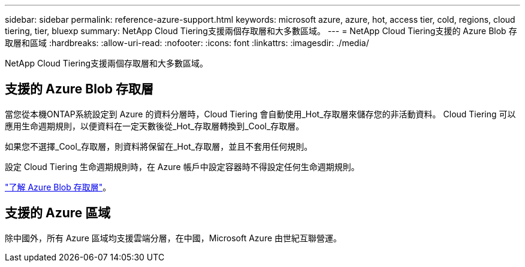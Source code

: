 ---
sidebar: sidebar 
permalink: reference-azure-support.html 
keywords: microsoft azure, azure, hot, access tier, cold, regions, cloud tiering, tier, bluexp 
summary: NetApp Cloud Tiering支援兩個存取層和大多數區域。 
---
= NetApp Cloud Tiering支援的 Azure Blob 存取層和區域
:hardbreaks:
:allow-uri-read: 
:nofooter: 
:icons: font
:linkattrs: 
:imagesdir: ./media/


[role="lead"]
NetApp Cloud Tiering支援兩個存取層和大多數區域。



== 支援的 Azure Blob 存取層

當您從本機ONTAP系統設定到 Azure 的資料分層時，Cloud Tiering 會自動使用_Hot_存取層來儲存您的非活動資料。  Cloud Tiering 可以應用生命週期規則，以便資料在一定天數後從_Hot_存取層轉換到_Cool_存取層。

如果您不選擇_Cool_存取層，則資料將保留在_Hot_存取層，並且不套用任何規則。

設定 Cloud Tiering 生命週期規則時，在 Azure 帳戶中設定容器時不得設定任何生命週期規則。

https://docs.microsoft.com/en-us/azure/storage/blobs/access-tiers-overview["了解 Azure Blob 存取層"^]。



== 支援的 Azure 區域

除中國外，所有 Azure 區域均支援雲端分層，在中國，Microsoft Azure 由世紀互聯營運。
